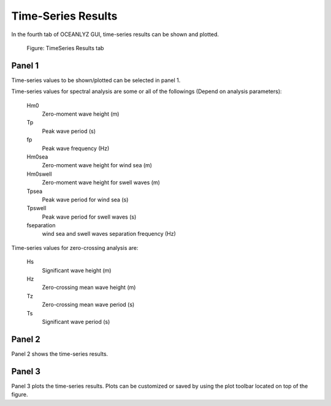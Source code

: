 Time-Series Results
===================

In the fourth tab of OCEANLYZ GUI, time-series results can be shown and plotted.

.. figure:: figures/Figure_GUI_TimeSeries_Results_Tab.png
    :width: 1582 px
    :height: 990 px
    :scale: 50 %

    Figure: TimeSeries Results tab

Panel 1
-------

Time-series values to be shown/plotted can be selected in panel 1.

Time-series values for spectral analysis are some or all of the followings (Depend on analysis parameters):

    Hm0
        Zero-moment wave height (m)
    Tp
        Peak wave period (s)
    fp
        Peak wave frequency (Hz)
    Hm0sea
        Zero-moment wave height for wind sea (m)
    Hm0swell
        Zero-moment wave height for swell waves (m)
    Tpsea
        Peak wave period for wind sea (s)
    Tpswell
        Peak wave period for swell waves (s)
    fseparation
        wind sea and swell waves separation frequency (Hz)

Time-series values for zero-crossing analysis are:

    Hs
        Significant wave height (m)
    Hz
        Zero-crossing mean wave height (m)
    Tz
        Zero-crossing mean wave period (s)
    Ts
        Significant wave period (s)


Panel 2
-------

Panel 2 shows the time-series results.

Panel 3
-------

Panel 3 plots the time-series results.
Plots can be customized or saved by using the plot toolbar located on top of the figure.
        